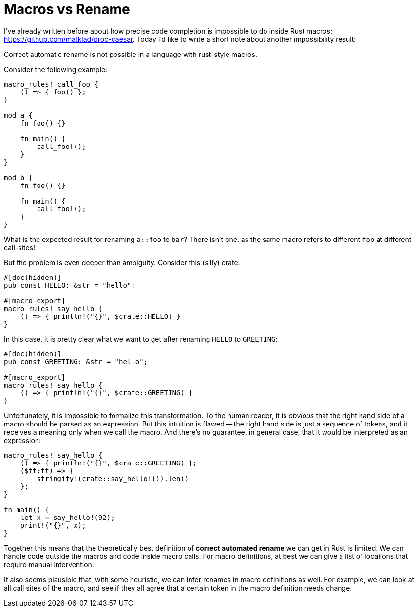 = Macros vs Rename
:sectanchors:
:page-layout: post


I've already written before about how precise code completion is impossible to do inside Rust macros:
https://github.com/matklad/proc-caesar. Today I'd like to write a short note about another impossibility result:

====
Correct automatic rename is not possible in a language with rust-style macros.
====


Consider the following example:

[source,rust]
----
macro_rules! call_foo {
    () => { foo() };
}

mod a {
    fn foo() {}

    fn main() {
        call_foo!();
    }
}

mod b {
    fn foo() {}

    fn main() {
        call_foo!();
    }
}
----

What is the expected result for renaming `a::foo` to `bar`?
There isn't one, as the same macro refers to different `foo` at different call-sites!

But the problem is even deeper than ambiguity.
Consider this (silly) crate:

[source,rust]
----
#[doc(hidden)]
pub const HELLO: &str = "hello";

#[macro_export]
macro_rules! say_hello {
    () => { println!("{}", $crate::HELLO) }
}
----

In this case, it is pretty clear what we want to get after renaming `HELLO` to `GREETING`:

[source,rust]
----
#[doc(hidden)]
pub const GREETING: &str = "hello";

#[macro_export]
macro_rules! say_hello {
    () => { println!("{}", $crate::GREETING) }
}
----

Unfortunately, it is impossible to formalize this transformation.
To the human reader, it is _obvious_ that the right hand side of a macro should be parsed as an expression.
But this intuition is flawed -- the right hand side is just a sequence of tokens, and it receives a meaning only when we call the macro.
And there's no guarantee, in general case, that it would be interpreted as an expression:

[source,rust]
----
macro_rules! say_hello {
    () => { println!("{}", $crate::GREETING) };
    ($tt:tt) => {
        stringify!(crate::say_hello!()).len()
    };
}

fn main() {
    let x = say_hello!(92);
    print!("{}", x);
}
----

Together this means that the theoretically best definition of *correct automated rename* we can get in Rust is limited.
We can handle code outside the macros and code inside macro calls.
For macro definitions, at best we can give a list of locations that require manual intervention.

It also seems plausible that, with some heuristic, we can infer renames in macro definitions as well.
For example, we can look at all call sites of the macro, and see if they all agree that a certain token in the macro definition needs change.
